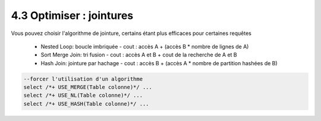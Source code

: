 =====================================
4.3 Optimiser : jointures
=====================================

Vous pouvez choisir l'algorithme de jointure,
certains étant plus efficaces pour certaines requêtes

	* Nested Loop: boucle imbriquée - cout : accès A + (accès B * nombre de lignes de A)
	* Sort Merge Join: tri fusion - cout : accès A et B + cout de la recherche de A et B
	* Hash Join: jointure par hachage - cout : accès B + (accès A * nombre de partition hashées de B)

.. code:: sql

		--forcer l'utilisation d'un algorithme
		select /*+ USE_MERGE(Table colonne)*/ ...
		select /*+ USE_NL(Table colonne)*/ ...
		select /*+ USE_HASH(Table colonne)*/ ...